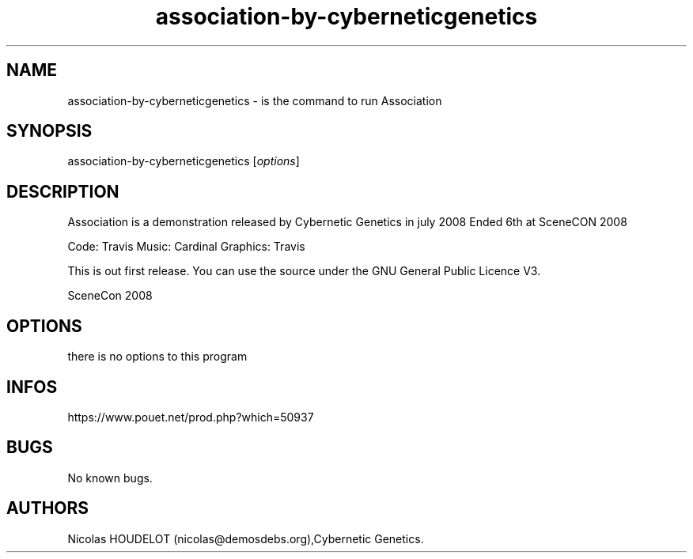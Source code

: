 .\" Automatically generated by Pandoc 2.9.2.1
.\"
.TH "association-by-cyberneticgenetics" "6" "2024-04-14" "Association User Manuals" ""
.hy
.SH NAME
.PP
association-by-cyberneticgenetics - is the command to run Association
.SH SYNOPSIS
.PP
association-by-cyberneticgenetics [\f[I]options\f[R]]
.SH DESCRIPTION
.PP
Association is a demonstration released by Cybernetic Genetics in july
2008 Ended 6th at SceneCON 2008
.PP
Code: Travis Music: Cardinal Graphics: Travis
.PP
This is out first release.
You can use the source under the GNU General Public Licence V3.
.PP
SceneCon 2008
.SH OPTIONS
.PP
there is no options to this program
.SH INFOS
.PP
https://www.pouet.net/prod.php?which=50937
.SH BUGS
.PP
No known bugs.
.SH AUTHORS
Nicolas HOUDELOT (nicolas\[at]demosdebs.org),Cybernetic Genetics.
